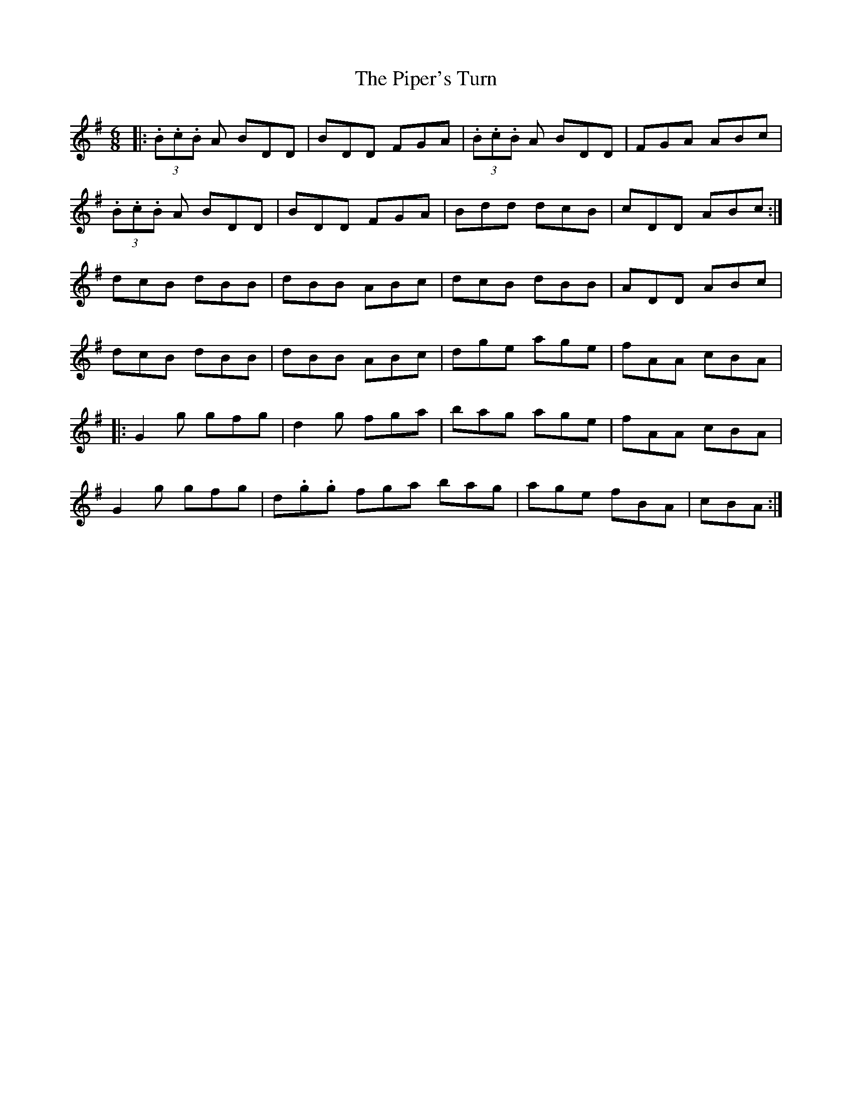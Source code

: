 X: 32429
T: Piper's Turn, The
R: jig
M: 6/8
K: Gmajor
|:(3.B.c.B A BDD|BDD FGA|(3.B.c.B A BDD|FGA ABc|
(3.B.c.B A BDD|BDD FGA|Bdd dcB|cDD ABc:|
dcB dBB|dBB ABc|dcB dBB|ADD ABc|
dcB dBB|dBB ABc|dge age|fAA cBA|
|:G2 g gfg|d2g fga|bag age|fAA cBA|
G2 g gfg|d.g.g fga bag|age fBA|cBA:|

